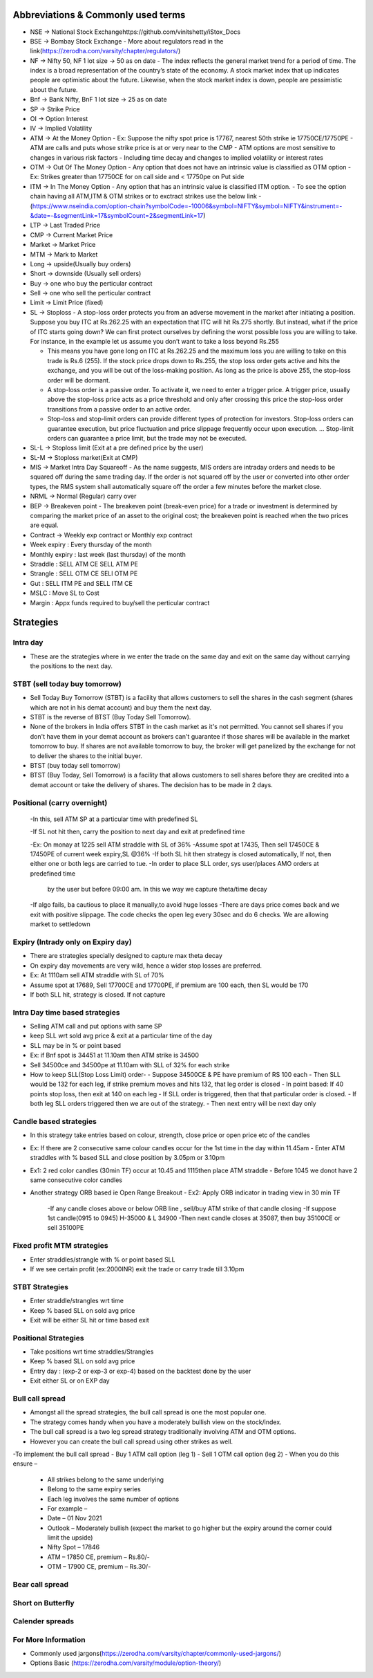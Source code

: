 Abbreviations & Commonly used terms
====================================
- NSE -> National Stock Exchangehttps://github.com/vinitshetty/iStox_Docs
- BSE -> Bombay Stock Exchange 
  - More about regulators read in the link(https://zerodha.com/varsity/chapter/regulators/)
- NF -> Nifty 50, NF 1 lot size -> 50 as on date
  - The index reflects the general market trend for a period of time. The index is a broad representation of the country’s state of the economy. A stock market index that up indicates people are optimistic about the future. Likewise, when the stock market index is down, people are pessimistic about the future.
- Bnf -> Bank Nifty, BnF 1 lot size -> 25 as on date
- SP -> Strike Price 
- OI -> Option Interest
- IV -> Implied Volatility
- ATM -> At the Money Option
  - Ex: Suppose the  nifty spot price is 17767, nearest 50th  strike ie 17750CE/17750PE
  - ATM are calls and puts whose strike price is at or very near to the CMP
  - ATM options are most sensitive to changes in various risk factors
  - Including time decay and changes to implied volatility or interest rates
- OTM -> Out Of The Money Option
  - Any option that does not have an intrinsic value is classified as OTM option
  - Ex: Strikes greater than 17750CE for on call side and < 17750pe on Put side
- ITM -> In The Money Option
  - Any option that has an intrinsic value is classified ITM option.
  - To see the option chain  having all ATM,ITM & OTM strikes or to exctract strikes use the below link
  - (https://www.nseindia.com/option-chain?symbolCode=-10006&symbol=NIFTY&symbol=NIFTY&instrument=-&date=-&segmentLink=17&symbolCount=2&segmentLink=17)
- LTP -> Last Traded Price
- CMP -> Current Market Price 
- Market -> Market Price
- MTM -> Mark to Market
- Long -> upside(Usually buy orders)
- Short -> downside (Usually sell orders)
- Buy -> one who buy the perticular contract
- Sell -> one who sell the perticular contract
- Limit -> Limit Price (fixed)
- SL -> Stoploss
  - A stop-loss order protects you from an adverse movement in the market after initiating a position. Suppose you buy ITC at Rs.262.25 with an expectation that ITC will hit Rs.275 shortly. But instead, what if the price of ITC starts going down? We can first protect ourselves by defining the worst possible loss you are willing to take. For instance, in the example let us assume you don’t want to take a loss beyond Rs.255

  - This means you have gone long on ITC at Rs.262.25 and the maximum loss you are willing to take on this trade is Rs.6 (255). If the stock price drops down to Rs.255, the stop loss order gets active and hits the exchange, and you will be out of the loss-making position. As long as the price is above 255, the stop-loss order will be dormant.

  - A stop-loss order is a passive order. To activate it, we need to enter a trigger price. A trigger price, usually above the stop-loss price acts as a price threshold and only after crossing this price the stop-loss order transitions from a passive order to an active order.
  - Stop-loss and stop-limit orders can provide different types of protection for investors. Stop-loss orders can guarantee execution, but price fluctuation and price slippage frequently occur upon execution. ... Stop-limit orders can guarantee a price limit, but the trade may not be executed.
  
- SL-L -> Stoploss limit (Exit at a pre defined price by the user)
- SL-M -> Stoploss  market(Exit at CMP)
- MIS -> Market Intra Day Squareoff
  - As the name suggests, MIS orders are intraday orders and needs to be squared off during the same trading day. If the order is not squared off by the user     or converted into other order types, the RMS system shall automatically square off the order a few minutes before the market close.
- NRML -> Normal (Regular) carry over
- BEP -> Breakeven point
  -  The breakeven point (break-even price) for a trade or investment is determined by comparing the market price of an asset to the original cost; the        breakeven point is reached when the two prices are equal.
- Contract -> Weekly exp contract or Monthly exp contract
- Week expiry : Every thursday of the month
- Monthly expiry : last week (last thursday) of the month
- Straddle : SELL ATM CE SELL ATM PE
- Strangle : SELL OTM CE SELl OTM PE
- Gut : SELL ITM PE and SELL ITM CE 
- MSLC : Move SL to Cost
- Margin : Appx  funds required to buy/sell the perticular contract

Strategies
======================

Intra day
---------------------------
- These are the strategies where in we enter the trade on the same day and exit on the same day without carrying the positions to the next day.

STBT (sell today buy tomorrow)
---------------------------
- Sell Today Buy Tomorrow (STBT) is a facility that allows customers to sell the shares in the cash segment (shares which are not in his demat account) and buy them the next day.
- STBT is the reverse of BTST (Buy Today Sell Tomorrow).
- None of the brokers in India offers STBT in the cash market as it's not permitted. You cannot sell shares if you don't have them in your demat account as brokers can't guarantee if those shares will be available in the market tomorrow to buy. If shares are not available tomorrow to buy, the broker will get panelized by the exchange for not to deliver the shares to the initial buyer.
- BTST (buy today sell tomorrow)
- BTST (Buy Today, Sell Tomorrow) is a facility that allows customers to sell shares before they are credited into a demat account or take the delivery of shares. The decision has to be made in 2 days.

Positional (carry overnight)
---------------------------
   -In this, sell ATM SP at a particular time with predefined SL
    
   -If SL not hit then, carry the position to next day and exit at predefined time
   
   -Ex: On monay at 1225 sell ATM straddle with SL of 36%
   -Assume spot at 17435, Then sell 17450CE & 17450PE of current week expiry,SL @36%
   -If both SL hit then strategy is closed automatically, If not, then either one or both legs are carried to tue.
   -In order to place SLL order, sys user/places  AMO orders at predefined time 
     by the user but before 09:00 am. In this we way we capture theta/time decay
   -If algo fails, ba cautious to place it manually,to avoid huge losses
   -There are days price comes back and we exit with positive slippage. The code checks  the open leg every 30sec and do 6 checks. We are allowing market to settledown
    
Expiry (Intrady only on Expiry day)
---------------------------
- There are strategies specially designed to capture max theta decay
- On expiry day movements are very wild, hence a wider stop losses are preferred.
- Ex: At 1110am sell ATM straddle with SL of 70%
- Assume spot at 17689, Sell 17700CE and 17700PE, if premium are 100 each, then SL would be 170
- If both SLL hit, strategy is closed. If not capture 

Intra Day time based strategies 
---------------------------
- Selling ATM call and put options with same SP
- keep SLL wrt sold avg price & exit at a particular time of the day
- SLL may be in % or point based
- Ex: if Bnf spot is 34451 at 11.10am then ATM strike is 34500
- Sell 34500ce and 34500pe at 11.10am with SLL of 32% for each strike
- How to keep SLL(Stop Loss Limit) order-
  - Suppose 34500CE & PE have premium of  RS 100 each
  - Then SLL would be 132 for each leg, if strike premium moves and hits 132, that leg order is closed
  - In point based: If 40 points stop loss, then exit at 140 on each leg
  - If SLL order is triggered, then that that particular order is closed.
  - If both leg SLL orders triggered then we are out of the strategy.
  - Then next entry will be next day only
  
Candle based strategies 
---------------------------
- In this strategy take entries based on colour, strength, close price or open price etc of the candles
- Ex:  If there are 2 consecutive same colour candles occur for the 1st time in the day within 11.45am
  - Enter ATM straddles with % based SLL and close position by 3.05pm or 3.10pm
- Ex1: 2 red color candles (30min TF) occur at 10.45 and 1115then place ATM straddle
  - Before 1045 we donot have 2 same consecutive color candles 
- Another strategy ORB based ie Open Range Breakout
  - Ex2: Apply ORB indicator in trading view in 30 min TF
    -If any candle closes above or below ORB line , sell/buy ATM strike of that candle closing
    -If suppose 1st candle(0915 to 0945) H-35000 & L 34900
    -Then next candle closes at 35087, then buy 35100CE or sell 35100PE
    
Fixed profit MTM strategies
---------------------------
- Enter straddles/strangle with % or point based SLL 
- If we see certain profit (ex:2000INR) exit the trade or carry trade till 3.10pm

STBT Strategies 
---------------------------
- Enter straddle/strangles wrt time 
- Keep % based SLL on sold avg price 
- Exit will be either SL hit or time based exit

Positional Strategies 
---------------------------
- Take positions wrt time straddles/Strangles
- Keep % based SLL on sold avg price
- Entry day : (exp-2 or exp-3 or exp-4) based on the backtest done by the user
- Exit either SL or on EXP day

Bull call spread
---------------------------
- Amongst all the spread strategies, the bull call spread is one the most popular one.
- The strategy comes handy when you have a moderately bullish view on the stock/index.
- The bull call spread is a two leg spread strategy traditionally involving ATM and OTM options.
- However you can create the bull call spread using other strikes as well.
-To implement the bull call spread
- Buy 1 ATM call option (leg 1)
- Sell 1 OTM call option (leg 2)
- When you do this ensure –
  - All strikes belong to the same underlying
  - Belong to the same expiry series
  - Each leg involves the same number of options
  - For example –
  - Date – 01 Nov 2021
  - Outlook – Moderately bullish (expect the market to go higher but the expiry around the corner could limit the upside)
  - Nifty Spot – 17846
  - ATM – 17850 CE, premium – Rs.80/-
  - OTM – 17900 CE, premium – Rs.30/-

Bear call spread
---------------------------

Short on Butterfly
---------------------------

Calender spreads 
---------------------------

For More Information
---------------------------
- Commonly used jargons(https://zerodha.com/varsity/chapter/commonly-used-jargons/)
- Options Basic (https://zerodha.com/varsity/module/option-theory/)
